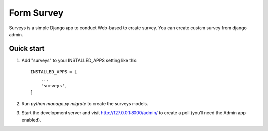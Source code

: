 =====
Form Survey
=====

Surveys is a simple Django app to conduct Web-based to create survey. You can
create custom survey from django admin.


Quick start
-----------

1. Add "surveys" to your INSTALLED_APPS setting like this::

    INSTALLED_APPS = [
        ...
        'surveys',
    ]

2. Run `python manage.py migrate` to create the surveys models.

3. Start the development server and visit http://127.0.0.1:8000/admin/
   to create a poll (you'll need the Admin app enabled).
